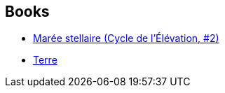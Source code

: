 :jbake-type: post
:jbake-status: published
:jbake-title: David Brin
:jbake-tags: author
:jbake-date: 2003-01-08
:jbake-depth: ../../
:jbake-uri: goodreads/authors/14078.adoc
:jbake-bigImage: https://images.gr-assets.com/authors/1352956147p5/14078.jpg
:jbake-source: https://www.goodreads.com/author/show/14078
:jbake-style: goodreads goodreads-author no-index

## Books
* link:../books/9782290019818.html[Marée stellaire (Cycle de l’Élévation, #2)]
* link:../books/9782811216481.html[Terre]